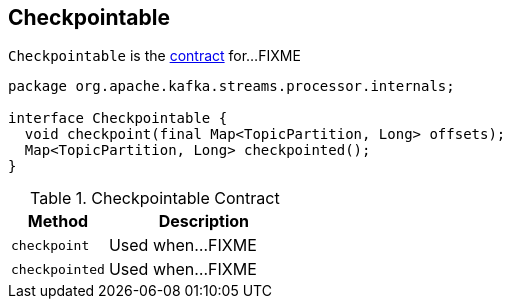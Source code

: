 == [[Checkpointable]] Checkpointable

`Checkpointable` is the <<contract, contract>> for...FIXME

[[contract]]
[source, java]
----
package org.apache.kafka.streams.processor.internals;

interface Checkpointable {
  void checkpoint(final Map<TopicPartition, Long> offsets);
  Map<TopicPartition, Long> checkpointed();
}
----

.Checkpointable Contract
[cols="1,2",options="header",width="100%"]
|===
| Method
| Description

| [[checkpoint]] `checkpoint`
| Used when...FIXME

| [[checkpointed]] `checkpointed`
| Used when...FIXME
|===
